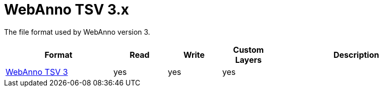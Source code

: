 // Copyright 2019
// Ubiquitous Knowledge Processing (UKP) Lab and FG Language Technology
// Technische Universität Darmstadt
// 
// Licensed under the Apache License, Version 2.0 (the "License");
// you may not use this file except in compliance with the License.
// You may obtain a copy of the License at
// 
// http://www.apache.org/licenses/LICENSE-2.0
// 
// Unless required by applicable law or agreed to in writing, software
// distributed under the License is distributed on an "AS IS" BASIS,
// WITHOUT WARRANTIES OR CONDITIONS OF ANY KIND, either express or implied.
// See the License for the specific language governing permissions and
// limitations under the License.

[[sect_formats_webannotsv3]]
= WebAnno TSV 3.x

The file format used by WebAnno version 3.

[cols="2,1,1,1,3"]
|====
| Format | Read | Write | Custom Layers | Description

| <<sect_webannotsv,WebAnno TSV 3>>
| yes
| yes
| yes
| 
|====

